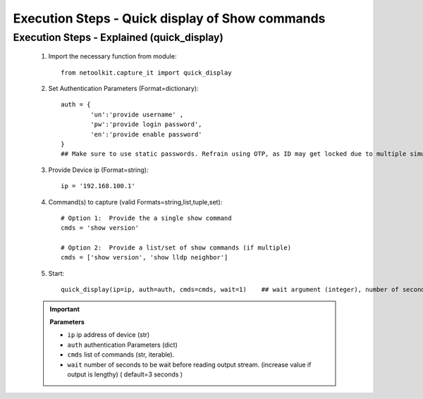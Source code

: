 

Execution Steps - Quick display of Show commands
=================================================


Execution Steps - Explained (quick_display)
----------------------------------------------

	#. Import the necessary function from module::

		from netoolkit.capture_it import quick_display


	#. Set Authentication Parameters (Format=dictionary)::

		auth = {
			'un':'provide username' , 
			'pw':'provide login password', 
			'en':'provide enable password'  
		}
		## Make sure to use static passwords. Refrain using OTP, as ID may get locked due to multiple simultaneous login.


	#. Provide Device ip (Format=string)::

		ip = '192.168.100.1'


	#. Command(s) to capture (valid Formats=string,list,tuple,set)::

		# Option 1:  Provide the a single show command
		cmds = 'show version'

		# Option 2:  Provide a list/set of show commands (if multiple)
		cmds = ['show version', 'show lldp neighbor']


	#. Start::

		quick_display(ip=ip, auth=auth, cmds=cmds, wait=1)    ## wait argument (integer), number of seconds


	.. important::
		
		**Parameters**

		* ``ip``  ip address of device (str)
		* ``auth``  authentication Parameters (dict)
		* ``cmds``  list of commands (str, iterable).
		* ``wait``  number of seconds to be wait before reading output stream. (increase value if output is lengthy) ( default=3 seconds )



